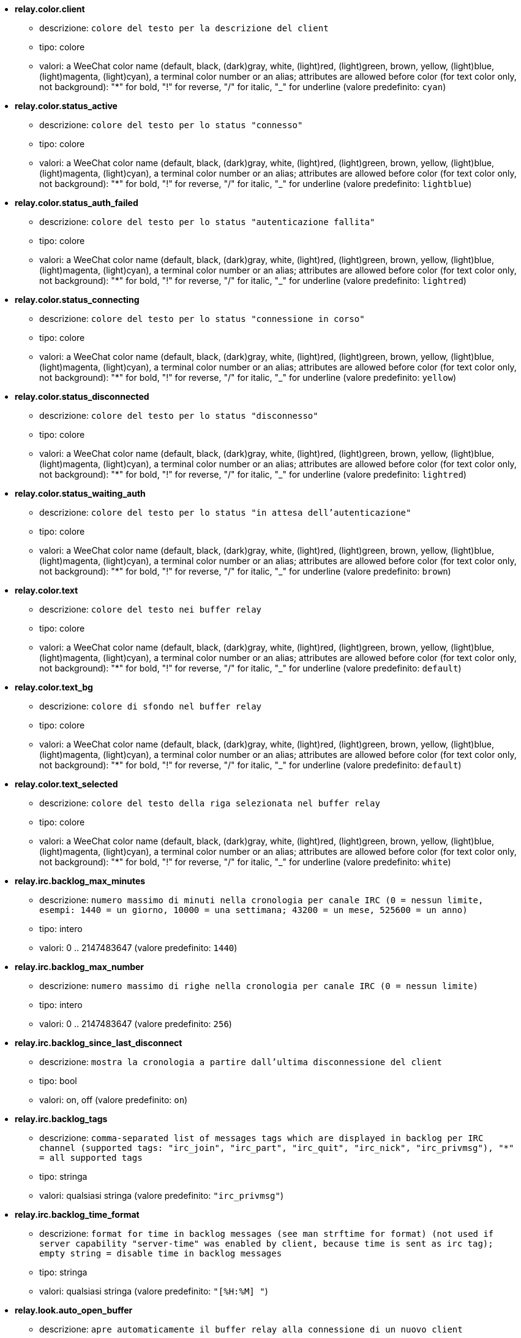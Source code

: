 * [[option_relay.color.client]] *relay.color.client*
** descrizione: `colore del testo per la descrizione del client`
** tipo: colore
** valori: a WeeChat color name (default, black, (dark)gray, white, (light)red, (light)green, brown, yellow, (light)blue, (light)magenta, (light)cyan), a terminal color number or an alias; attributes are allowed before color (for text color only, not background): "*" for bold, "!" for reverse, "/" for italic, "_" for underline (valore predefinito: `cyan`)

* [[option_relay.color.status_active]] *relay.color.status_active*
** descrizione: `colore del testo per lo status "connesso"`
** tipo: colore
** valori: a WeeChat color name (default, black, (dark)gray, white, (light)red, (light)green, brown, yellow, (light)blue, (light)magenta, (light)cyan), a terminal color number or an alias; attributes are allowed before color (for text color only, not background): "*" for bold, "!" for reverse, "/" for italic, "_" for underline (valore predefinito: `lightblue`)

* [[option_relay.color.status_auth_failed]] *relay.color.status_auth_failed*
** descrizione: `colore del testo per lo status "autenticazione fallita"`
** tipo: colore
** valori: a WeeChat color name (default, black, (dark)gray, white, (light)red, (light)green, brown, yellow, (light)blue, (light)magenta, (light)cyan), a terminal color number or an alias; attributes are allowed before color (for text color only, not background): "*" for bold, "!" for reverse, "/" for italic, "_" for underline (valore predefinito: `lightred`)

* [[option_relay.color.status_connecting]] *relay.color.status_connecting*
** descrizione: `colore del testo per lo status "connessione in corso"`
** tipo: colore
** valori: a WeeChat color name (default, black, (dark)gray, white, (light)red, (light)green, brown, yellow, (light)blue, (light)magenta, (light)cyan), a terminal color number or an alias; attributes are allowed before color (for text color only, not background): "*" for bold, "!" for reverse, "/" for italic, "_" for underline (valore predefinito: `yellow`)

* [[option_relay.color.status_disconnected]] *relay.color.status_disconnected*
** descrizione: `colore del testo per lo status "disconnesso"`
** tipo: colore
** valori: a WeeChat color name (default, black, (dark)gray, white, (light)red, (light)green, brown, yellow, (light)blue, (light)magenta, (light)cyan), a terminal color number or an alias; attributes are allowed before color (for text color only, not background): "*" for bold, "!" for reverse, "/" for italic, "_" for underline (valore predefinito: `lightred`)

* [[option_relay.color.status_waiting_auth]] *relay.color.status_waiting_auth*
** descrizione: `colore del testo per lo status "in attesa dell'autenticazione"`
** tipo: colore
** valori: a WeeChat color name (default, black, (dark)gray, white, (light)red, (light)green, brown, yellow, (light)blue, (light)magenta, (light)cyan), a terminal color number or an alias; attributes are allowed before color (for text color only, not background): "*" for bold, "!" for reverse, "/" for italic, "_" for underline (valore predefinito: `brown`)

* [[option_relay.color.text]] *relay.color.text*
** descrizione: `colore del testo nei buffer relay`
** tipo: colore
** valori: a WeeChat color name (default, black, (dark)gray, white, (light)red, (light)green, brown, yellow, (light)blue, (light)magenta, (light)cyan), a terminal color number or an alias; attributes are allowed before color (for text color only, not background): "*" for bold, "!" for reverse, "/" for italic, "_" for underline (valore predefinito: `default`)

* [[option_relay.color.text_bg]] *relay.color.text_bg*
** descrizione: `colore di sfondo nel buffer relay`
** tipo: colore
** valori: a WeeChat color name (default, black, (dark)gray, white, (light)red, (light)green, brown, yellow, (light)blue, (light)magenta, (light)cyan), a terminal color number or an alias; attributes are allowed before color (for text color only, not background): "*" for bold, "!" for reverse, "/" for italic, "_" for underline (valore predefinito: `default`)

* [[option_relay.color.text_selected]] *relay.color.text_selected*
** descrizione: `colore del testo della riga selezionata nel buffer relay`
** tipo: colore
** valori: a WeeChat color name (default, black, (dark)gray, white, (light)red, (light)green, brown, yellow, (light)blue, (light)magenta, (light)cyan), a terminal color number or an alias; attributes are allowed before color (for text color only, not background): "*" for bold, "!" for reverse, "/" for italic, "_" for underline (valore predefinito: `white`)

* [[option_relay.irc.backlog_max_minutes]] *relay.irc.backlog_max_minutes*
** descrizione: `numero massimo di minuti nella cronologia per canale IRC (0 = nessun limite, esempi: 1440 = un giorno, 10000 = una settimana; 43200 = un mese, 525600 = un anno)`
** tipo: intero
** valori: 0 .. 2147483647 (valore predefinito: `1440`)

* [[option_relay.irc.backlog_max_number]] *relay.irc.backlog_max_number*
** descrizione: `numero massimo di righe nella cronologia per canale IRC (0 = nessun limite)`
** tipo: intero
** valori: 0 .. 2147483647 (valore predefinito: `256`)

* [[option_relay.irc.backlog_since_last_disconnect]] *relay.irc.backlog_since_last_disconnect*
** descrizione: `mostra la cronologia a partire dall'ultima disconnessione del client`
** tipo: bool
** valori: on, off (valore predefinito: `on`)

* [[option_relay.irc.backlog_tags]] *relay.irc.backlog_tags*
** descrizione: `comma-separated list of messages tags which are displayed in backlog per IRC channel (supported tags: "irc_join", "irc_part", "irc_quit", "irc_nick", "irc_privmsg"), "*" = all supported tags`
** tipo: stringa
** valori: qualsiasi stringa (valore predefinito: `"irc_privmsg"`)

* [[option_relay.irc.backlog_time_format]] *relay.irc.backlog_time_format*
** descrizione: `format for time in backlog messages (see man strftime for format) (not used if server capability "server-time" was enabled by client, because time is sent as irc tag); empty string = disable time in backlog messages`
** tipo: stringa
** valori: qualsiasi stringa (valore predefinito: `"[%H:%M] "`)

* [[option_relay.look.auto_open_buffer]] *relay.look.auto_open_buffer*
** descrizione: `apre automaticamente il buffer relay alla connessione di un nuovo client`
** tipo: bool
** valori: on, off (valore predefinito: `on`)

* [[option_relay.look.raw_messages]] *relay.look.raw_messages*
** descrizione: `numero di messaggi raw da salvare in memoria quando il buffer dei dati raw viene chiuso (i messaggi verranno visualizzati all'apertura del buffer dei dati raw)`
** tipo: intero
** valori: 0 .. 65535 (valore predefinito: `256`)

* [[option_relay.network.allowed_ips]] *relay.network.allowed_ips*
** descrizione: `POSIX extended regular expression with IPs allowed to use relay (case insensitive, use "(?-i)" at beginning to make it case sensitive); if IPv6 is enabled and that connection is made using IPv4, it will be IPv4-mapped IPv6 address (like: "::ffff:127.0.0.1"), example: "^((::ffff:)?123.45.67.89|192.160.*)$"`
** tipo: stringa
** valori: qualsiasi stringa (valore predefinito: `""`)

* [[option_relay.network.bind_address]] *relay.network.bind_address*
** descrizione: `indirizzo per l'associazione (se vuoto, la connessione è possibile su tutte le interfacce, usare "127.0.0.1" per consentire le connessioni solo dalla macchina locale)`
** tipo: stringa
** valori: qualsiasi stringa (valore predefinito: `""`)

* [[option_relay.network.clients_purge_delay]] *relay.network.clients_purge_delay*
** descrizione: `delay for purging disconnected clients (in minutes, 0 = purge clients immediately, -1 = never purge)`
** tipo: intero
** valori: -1 .. 43200 (valore predefinito: `0`)

* [[option_relay.network.compression_level]] *relay.network.compression_level*
** descrizione: `livello di compressione per i pacchetti inviati al client con il protocollo WeeChat (0 = disabilita compressione, 1 = compressione bassa ... 9 = compressione migliore)`
** tipo: intero
** valori: 0 .. 9 (valore predefinito: `6`)

* [[option_relay.network.ipv6]] *relay.network.ipv6*
** descrizione: `listen on IPv6 socket by default (in addition to IPv4 which is default); protocols IPv4 and IPv6 can be forced (individually or together) in the protocol name (see /help relay)`
** tipo: bool
** valori: on, off (valore predefinito: `on`)

* [[option_relay.network.max_clients]] *relay.network.max_clients*
** descrizione: `numero massimo di client connessi ad una porta`
** tipo: intero
** valori: 1 .. 1024 (valore predefinito: `5`)

* [[option_relay.network.password]] *relay.network.password*
** descrizione: `password richiesta dai client per accedere a questo relay (un valore nullo corrisponde a nessuna password richiesta) (nota: il contenuto viene valutato, consultare /help eval)`
** tipo: stringa
** valori: qualsiasi stringa (valore predefinito: `""`)

* [[option_relay.network.ssl_cert_key]] *relay.network.ssl_cert_key*
** descrizione: `file con il certificato SSL e la chiave privata (per servire i client con SSL)`
** tipo: stringa
** valori: qualsiasi stringa (valore predefinito: `"%h/ssl/relay.pem"`)

* [[option_relay.network.ssl_priorities]] *relay.network.ssl_priorities*
** descrizione: `stringa con le priorità per gnutls (per la sintassi, consultare la documentazione per la funzione gnutls_priority_init nel manuale di gnutls, stringhe comuni sono: "PERFORMANCE", "NORMAL", "SECURE128", "SECURE256", "EXPORT", "NONE")`
** tipo: stringa
** valori: qualsiasi stringa (valore predefinito: `"PERFORMANCE"`)

* [[option_relay.network.websocket_allowed_origins]] *relay.network.websocket_allowed_origins*
** descrizione: `POSIX extended regular expression with origins allowed in websockets (case insensitive, use "(?-i)" at beginning to make it case sensitive), example: "^http://(www\.)?example\.(com|org)"`
** tipo: stringa
** valori: qualsiasi stringa (valore predefinito: `""`)

